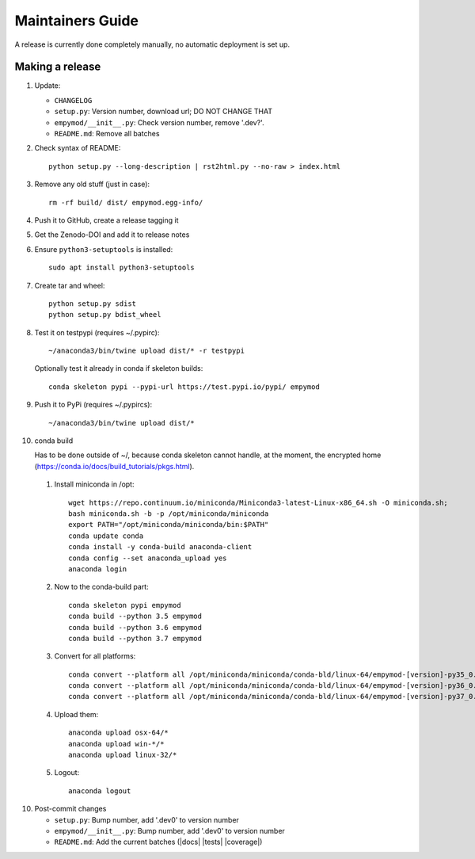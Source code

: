 Maintainers Guide
=================

A release is currently done completely manually, no automatic deployment is
set up.


Making a release
----------------

1. Update:

   - ``CHANGELOG``
   - ``setup.py``: Version number, download url; DO NOT CHANGE THAT
   - ``empymod/__init__.py``: Check version number, remove '.dev?'.
   - ``README.md``: Remove all batches

2. Check syntax of README::

       python setup.py --long-description | rst2html.py --no-raw > index.html

3. Remove any old stuff (just in case)::

       rm -rf build/ dist/ empymod.egg-info/

4. Push it to GitHub, create a release tagging it

5. Get the Zenodo-DOI and add it to release notes

6. Ensure ``python3-setuptools`` is installed::

       sudo apt install python3-setuptools

7. Create tar and wheel::

       python setup.py sdist
       python setup.py bdist_wheel

8. Test it on testpypi (requires ~/.pypirc)::

       ~/anaconda3/bin/twine upload dist/* -r testpypi

   Optionally test it already in conda if skeleton builds::

       conda skeleton pypi --pypi-url https://test.pypi.io/pypi/ empymod

9. Push it to PyPi (requires ~/.pypircs)::

       ~/anaconda3/bin/twine upload dist/*

10. conda build

    Has to be done outside of ~/, because conda skeleton cannot handle, at the
    moment, the encrypted home
    (https://conda.io/docs/build_tutorials/pkgs.html).


   1. Install miniconda in /opt::

          wget https://repo.continuum.io/miniconda/Miniconda3-latest-Linux-x86_64.sh -O miniconda.sh;
          bash miniconda.sh -b -p /opt/miniconda/miniconda
          export PATH="/opt/miniconda/miniconda/bin:$PATH"
          conda update conda
          conda install -y conda-build anaconda-client
          conda config --set anaconda_upload yes
          anaconda login

   2. Now to the conda-build part::

          conda skeleton pypi empymod
          conda build --python 3.5 empymod
          conda build --python 3.6 empymod
          conda build --python 3.7 empymod

   3. Convert for all platforms::

          conda convert --platform all /opt/miniconda/miniconda/conda-bld/linux-64/empymod-[version]-py35_0.tar.bz2
          conda convert --platform all /opt/miniconda/miniconda/conda-bld/linux-64/empymod-[version]-py36_0.tar.bz2
          conda convert --platform all /opt/miniconda/miniconda/conda-bld/linux-64/empymod-[version]-py37_0.tar.bz2

   4. Upload them::

          anaconda upload osx-64/*
          anaconda upload win-*/*
          anaconda upload linux-32/*

   5. Logout::

          anaconda logout

10. Post-commit changes

    - ``setup.py``: Bump number, add '.dev0' to version number
    - ``empymod/__init__.py``: Bump number, add '.dev0' to version number
    - ``README.md``: Add the current batches (|docs| |tests| |coverage|)
